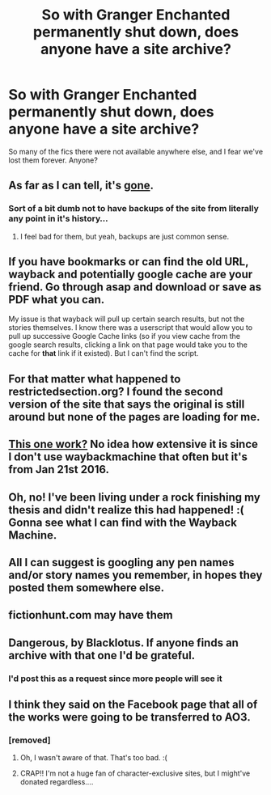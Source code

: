 #+TITLE: So with Granger Enchanted permanently shut down, does anyone have a site archive?

* So with Granger Enchanted permanently shut down, does anyone have a site archive?
:PROPERTIES:
:Author: aideya
:Score: 20
:DateUnix: 1462148139.0
:DateShort: 2016-May-02
:FlairText: Misc
:END:
So many of the fics there were not available anywhere else, and I fear we've lost them forever. Anyone?


** As far as I can tell, it's [[https://www.facebook.com/Granger-Enchanted-201065189925399/?fref=nf][gone]].
:PROPERTIES:
:Author: mistermisstep
:Score: 8
:DateUnix: 1462148946.0
:DateShort: 2016-May-02
:END:

*** Sort of a bit dumb not to have backups of the site from literally any point in it's history...
:PROPERTIES:
:Author: NaughtyGaymer
:Score: 14
:DateUnix: 1462150141.0
:DateShort: 2016-May-02
:END:

**** I feel bad for them, but yeah, backups are just common sense.
:PROPERTIES:
:Author: mistermisstep
:Score: 9
:DateUnix: 1462151743.0
:DateShort: 2016-May-02
:END:


** If you have bookmarks or can find the old URL, wayback and potentially google cache are your friend. Go through asap and download or save as PDF what you can.

My issue is that wayback will pull up certain search results, but not the stories themselves. I know there was a userscript that would allow you to pull up successive Google Cache links (so if you view cache from the google search results, clicking a link on that page would take you to the cache for *that* link if it existed). But I can't find the script.
:PROPERTIES:
:Author: girlikecupcake
:Score: 9
:DateUnix: 1462159279.0
:DateShort: 2016-May-02
:END:


** For that matter what happened to restrictedsection.org? I found the second version of the site that says the original is still around but none of the pages are loading for me.
:PROPERTIES:
:Author: DZCreeper
:Score: 8
:DateUnix: 1462162203.0
:DateShort: 2016-May-02
:END:


** [[https://web.archive.org/web/20160121181253/http://grangerenchanted.com/][This one work?]] No idea how extensive it is since I don't use waybackmachine that often but it's from Jan 21st 2016.
:PROPERTIES:
:Score: 6
:DateUnix: 1462155757.0
:DateShort: 2016-May-02
:END:


** Oh, no! I've been living under a rock finishing my thesis and didn't realize this had happened! :( Gonna see what I can find with the Wayback Machine.
:PROPERTIES:
:Author: eleos92
:Score: 3
:DateUnix: 1462262688.0
:DateShort: 2016-May-03
:END:


** All I can suggest is googling any pen names and/or story names you remember, in hopes they posted them somewhere else.
:PROPERTIES:
:Author: feyedged
:Score: 2
:DateUnix: 1462155289.0
:DateShort: 2016-May-02
:END:


** fictionhunt.com may have them
:PROPERTIES:
:Author: Lolfox1019
:Score: 1
:DateUnix: 1462173010.0
:DateShort: 2016-May-02
:END:


** Dangerous, by Blacklotus. If anyone finds an archive with that one I'd be grateful.
:PROPERTIES:
:Author: Rippey715
:Score: 1
:DateUnix: 1462533450.0
:DateShort: 2016-May-06
:END:

*** I'd post this as a request since more people will see it
:PROPERTIES:
:Author: Meiyouxiangjiao
:Score: 1
:DateUnix: 1463889354.0
:DateShort: 2016-May-22
:END:


** I think they said on the Facebook page that all of the works were going to be transferred to AO3.
:PROPERTIES:
:Author: noblue_nogreen
:Score: 1
:DateUnix: 1474335805.0
:DateShort: 2016-Sep-20
:END:

*** [removed]
:PROPERTIES:
:Score: 1
:DateUnix: 1474710834.0
:DateShort: 2016-Sep-24
:END:

**** Oh, I wasn't aware of that. That's too bad. :(
:PROPERTIES:
:Author: noblue_nogreen
:Score: 1
:DateUnix: 1474720496.0
:DateShort: 2016-Sep-24
:END:


**** CRAP!! I'm not a huge fan of character-exclusive sites, but I might've donated regardless....
:PROPERTIES:
:Author: NobleKorhedron
:Score: 1
:DateUnix: 1475758089.0
:DateShort: 2016-Oct-06
:END:
